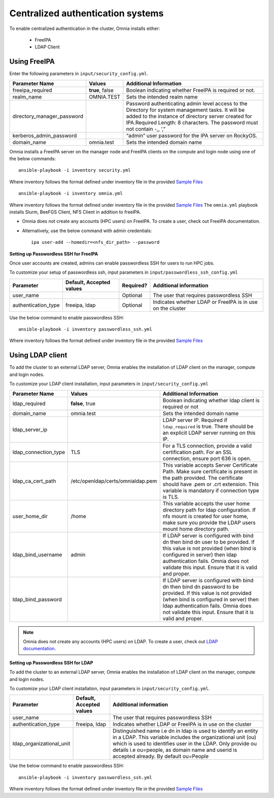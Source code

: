Centralized authentication systems
===================================

To enable centralized authentication in the cluster, Omnia installs either:

 - FreeIPA
 - LDAP Client

Using FreeIPA
--------------

Enter the following parameters in ``input/security_config.yml``.

+----------------------------+-----------------------------------+------------------------------------------------------------------------------------------------------------------------------------------------------------------------------------------------------------------------------------------+
| Parameter Name             | Values                            | Additional Information                                                                                                                                                                                                                   |
+============================+===================================+==========================================================================================================================================================================================================================================+
| freeipa_required           | **true**, false                   | Boolean indicating whether FreeIPA is required or not.                                                                                                                                                                                   |
+----------------------------+-----------------------------------+------------------------------------------------------------------------------------------------------------------------------------------------------------------------------------------------------------------------------------------+
| realm_name                 | OMNIA.TEST                        | Sets the intended realm name                                                                                                                                                                                                             |
+----------------------------+-----------------------------------+------------------------------------------------------------------------------------------------------------------------------------------------------------------------------------------------------------------------------------------+
| directory_manager_password |                                   | Password authenticating admin level   access to the Directory for system management tasks. It will be added to the   instance of directory server created for IPA.Required Length: 8 characters.   The password must not contain -,, ‘,” |
+----------------------------+-----------------------------------+------------------------------------------------------------------------------------------------------------------------------------------------------------------------------------------------------------------------------------------+
| kerberos_admin_password    |                                   | “admin” user password for the IPA   server on RockyOS.                                                                                                                                                                                   |
+----------------------------+-----------------------------------+------------------------------------------------------------------------------------------------------------------------------------------------------------------------------------------------------------------------------------------+
| domain_name                | omnia.test                        | Sets the intended domain name                                                                                                                                                                                                            |
+----------------------------+-----------------------------------+------------------------------------------------------------------------------------------------------------------------------------------------------------------------------------------------------------------------------------------+

Omnia installs a FreeIPA server on the manager node and FreeIPA clients on the compute and login node using one of the below commands: ::

    ansible-playbook -i inventory security.yml

Where inventory follows the format defined under inventory file in the provided `Sample Files <../../samplefiles.html>`_ ::

    ansible-playbook -i inventory omnia.yml

Where inventory follows the format defined under inventory file in the provided `Sample Files <../../samplefiles.html>`_ The ``omnia.yml`` playbook installs Slurm, BeeFGS Client, NFS Client in addition to freeIPA.

.. note::

* Omnia does not create any accounts (HPC users) on FreeIPA. To create a user, check out FreeIPA documentation.

* Alternatively, use the below command with admin credentials: ::

    ipa user-add --homedir=<nfs_dir_path> --password


**Setting up Passwordless SSH for FreeIPA**

Once user accounts are created, admins can enable passwordless SSH for users to run HPC jobs.

To customize your setup of passwordless ssh, input parameters in ``input/passwordless_ssh_config.yml``

+---------------------+--------------------------+-----------+------------------------------------------------------------+
| Parameter           | Default, Accepted values | Required? | Additional information                                     |
+=====================+==========================+===========+============================================================+
| user_name           |                          | Optional  | The user that requires passwordless SSH                    |
+---------------------+--------------------------+-----------+------------------------------------------------------------+
| authentication_type | freeipa, ldap            | Optional  | Indicates whether LDAP or FreeIPA is in use on the cluster |
+---------------------+--------------------------+-----------+------------------------------------------------------------+

Use the below command to enable passwordless SSH: ::

    ansible-playbook -i inventory passwordless_ssh.yml

Where inventory follows the format defined under inventory file in the provided `Sample Files <../../samplefiles.html>`_



Using LDAP client
------------------

To add the cluster to an external LDAP server, Omnia enables the installation of LDAP client on the manager, compute and login nodes.

To customize your LDAP client installation, input parameters in ``input/security_config.yml``

+----------------------+-----------------------------------+-----------------------------------------------------------------------------------------------------------------------------------------------------------------------------------------------------------------------------------------------------------------+
| Parameter Name       | Values                            | Additional Information                                                                                                                                                                                                                                          |
+======================+===================================+=================================================================================================================================================================================================================================================================+
| ldap_required        |  **false**, true                  |  Boolean indicating whether ldap client is   required or not                                                                                                                                                                                                    |
+----------------------+-----------------------------------+-----------------------------------------------------------------------------------------------------------------------------------------------------------------------------------------------------------------------------------------------------------------+
| domain_name          | omnia.test                        | Sets the intended domain name                                                                                                                                                                                                                                   |
+----------------------+-----------------------------------+-----------------------------------------------------------------------------------------------------------------------------------------------------------------------------------------------------------------------------------------------------------------+
| ldap_server_ip       |                                   | LDAP server IP. Required if   ``ldap_required`` is true. There should be an explicit LDAP server running on   this IP.                                                                                                                                          |
+----------------------+-----------------------------------+-----------------------------------------------------------------------------------------------------------------------------------------------------------------------------------------------------------------------------------------------------------------+
| ldap_connection_type | TLS                               | For a TLS connection, provide a valid   certification path. For an SSL connection, ensure port 636 is open.                                                                                                                                                     |
+----------------------+-----------------------------------+-----------------------------------------------------------------------------------------------------------------------------------------------------------------------------------------------------------------------------------------------------------------+
| ldap_ca_cert_path    | /etc/openldap/certs/omnialdap.pem | This variable accepts Server   Certificate Path. Make sure certificate is present in the path provided. The   certificate should have .pem or .crt extension. This variable is mandatory if   connection type is TLS.                                           |
+----------------------+-----------------------------------+-----------------------------------------------------------------------------------------------------------------------------------------------------------------------------------------------------------------------------------------------------------------+
| user_home_dir        | /home                             |  This variable accepts the user home   directory path for ldap configuration.    If nfs mount is created for user home, make sure you provide the LDAP   users mount home directory path.                                                                       |
+----------------------+-----------------------------------+-----------------------------------------------------------------------------------------------------------------------------------------------------------------------------------------------------------------------------------------------------------------+
| ldap_bind_username   | admin                             | If LDAP server is configured with bind   dn then bind dn user to be provided. If this value is not provided (when bind   is configured in server) then ldap authentication fails. Omnia does not   validate this input. Ensure that it is valid and proper.     |
+----------------------+-----------------------------------+-----------------------------------------------------------------------------------------------------------------------------------------------------------------------------------------------------------------------------------------------------------------+
| ldap_bind_password   |                                   | If LDAP server is configured with bind   dn then bind dn password to be provided. If this value is not provided (when   bind is configured in server) then ldap authentication fails. Omnia does not   validate this input. Ensure that it is valid and proper. |
+----------------------+-----------------------------------+-----------------------------------------------------------------------------------------------------------------------------------------------------------------------------------------------------------------------------------------------------------------+


.. note:: Omnia does not create any accounts (HPC users) on LDAP. To create a user, check out `LDAP documentation. <https://docs.oracle.com/cd/E19857-01/820-7651/bhacc/index.html>`_


**Setting up Passwordless SSH for LDAP**

To add the cluster to an external LDAP server, Omnia enables the installation of LDAP client on the manager, compute and login nodes.

To customize your LDAP client installation, input parameters in ``input/security_config.yml``.

+--------------------------+--------------------------+-----------------------------------------------------------------------------------------------------------------------------------------------------------------------------------------------------------------------------------------------------------------------------------------------+
| Parameter                | Default, Accepted values | Additional information                                                                                                                                                                                                                                                                        |
+==========================+==========================+===============================================================================================================================================================================================================================================================================================+
| user_name                |                          | The user that requires passwordless SSH                                                                                                                                                                                                                                                       |
+--------------------------+--------------------------+-----------------------------------------------------------------------------------------------------------------------------------------------------------------------------------------------------------------------------------------------------------------------------------------------+
| authentication_type      | freeipa, ldap            | Indicates whether LDAP or FreeIPA is in use on the cluster                                                                                                                                                                                                                                    |
+--------------------------+--------------------------+-----------------------------------------------------------------------------------------------------------------------------------------------------------------------------------------------------------------------------------------------------------------------------------------------+
| ldap_organizational_unit |                          | Distinguished name i.e dn in ldap is used to identify an entity in a   LDAP. This variable includes the organizational unit (ou) which is used to   identifies user in the LDAP. Only provide ou details i.e ou=people, as domain   name and userid is accepted already. By default ou=People |
+--------------------------+--------------------------+-----------------------------------------------------------------------------------------------------------------------------------------------------------------------------------------------------------------------------------------------------------------------------------------------+


Use the below command to enable passwordless SSH: ::

    ansible-playbook -i inventory passwordless_ssh.yml

Where inventory follows the format defined under inventory file in the provided `Sample Files <../../samplefiles.html>`_














